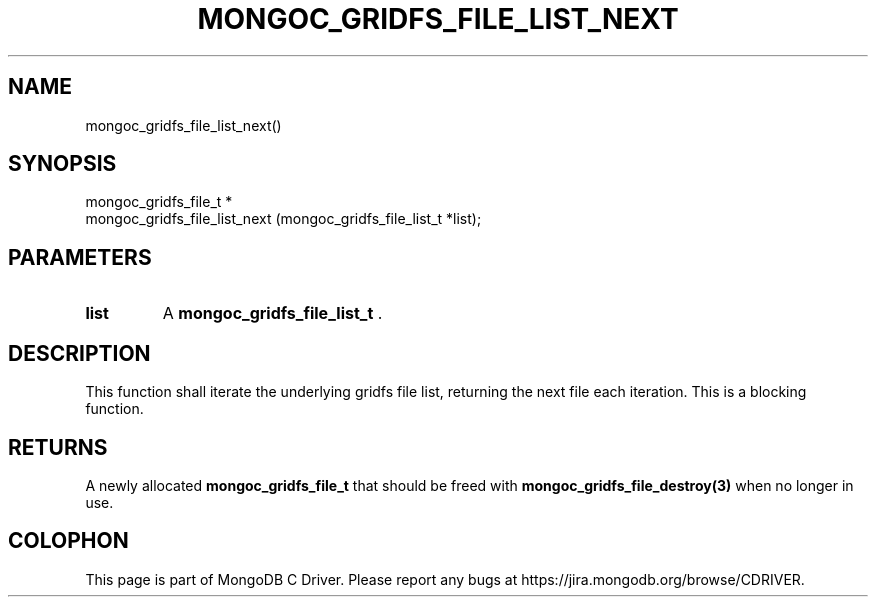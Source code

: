 .\" This manpage is Copyright (C) 2014 MongoDB, Inc.
.\" 
.\" Permission is granted to copy, distribute and/or modify this document
.\" under the terms of the GNU Free Documentation License, Version 1.3
.\" or any later version published by the Free Software Foundation;
.\" with no Invariant Sections, no Front-Cover Texts, and no Back-Cover Texts.
.\" A copy of the license is included in the section entitled "GNU
.\" Free Documentation License".
.\" 
.TH "MONGOC_GRIDFS_FILE_LIST_NEXT" "3" "2014-08-08" "MongoDB C Driver"
.SH NAME
mongoc_gridfs_file_list_next()
.SH "SYNOPSIS"

.nf
.nf
mongoc_gridfs_file_t *
mongoc_gridfs_file_list_next (mongoc_gridfs_file_list_t *list);
.fi
.fi

.SH "PARAMETERS"

.TP
.B list
A
.BR mongoc_gridfs_file_list_t
\&.
.LP

.SH "DESCRIPTION"

This function shall iterate the underlying gridfs file list, returning the next file each iteration. This is a blocking function.

.SH "RETURNS"

A newly allocated
.BR mongoc_gridfs_file_t
that should be freed with
.BR mongoc_gridfs_file_destroy(3)
when no longer in use.


.BR
.SH COLOPHON
This page is part of MongoDB C Driver.
Please report any bugs at
\%https://jira.mongodb.org/browse/CDRIVER.